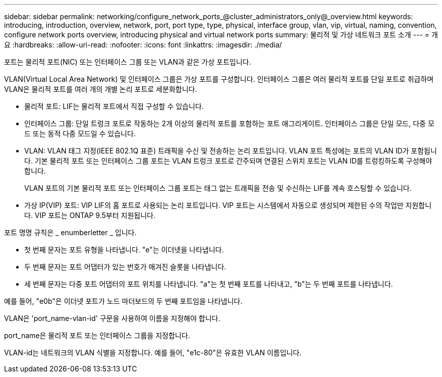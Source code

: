 ---
sidebar: sidebar 
permalink: networking/configure_network_ports_@cluster_administrators_only@_overview.html 
keywords: introducing, introduction, overview, network, port, port type, type, physical, interface group, vlan, vip, virtual, naming, convention, configure network ports overview, introducing physical and virtual network ports 
summary: 물리적 및 가상 네트워크 포트 소개 
---
= 개요
:hardbreaks:
:allow-uri-read: 
:nofooter: 
:icons: font
:linkattrs: 
:imagesdir: ./media/


[role="lead"]
포트는 물리적 포트(NIC) 또는 인터페이스 그룹 또는 VLAN과 같은 가상 포트입니다.

VLAN(Virtual Local Area Network) 및 인터페이스 그룹은 가상 포트를 구성합니다. 인터페이스 그룹은 여러 물리적 포트를 단일 포트로 취급하며 VLAN은 물리적 포트를 여러 개의 개별 논리 포트로 세분화합니다.

* 물리적 포트: LIF는 물리적 포트에서 직접 구성할 수 있습니다.
* 인터페이스 그룹: 단일 트렁크 포트로 작동하는 2개 이상의 물리적 포트를 포함하는 포트 애그리게이트. 인터페이스 그룹은 단일 모드, 다중 모드 또는 동적 다중 모드일 수 있습니다.
* VLAN: VLAN 태그 지정(IEEE 802.1Q 표준) 트래픽을 수신 및 전송하는 논리 포트입니다. VLAN 포트 특성에는 포트의 VLAN ID가 포함됩니다. 기본 물리적 포트 또는 인터페이스 그룹 포트는 VLAN 트렁크 포트로 간주되며 연결된 스위치 포트는 VLAN ID를 트렁킹하도록 구성해야 합니다.
+
VLAN 포트의 기본 물리적 포트 또는 인터페이스 그룹 포트는 태그 없는 트래픽을 전송 및 수신하는 LIF를 계속 호스팅할 수 있습니다.

* 가상 IP(VIP) 포트: VIP LIF의 홈 포트로 사용되는 논리 포트입니다. VIP 포트는 시스템에서 자동으로 생성되며 제한된 수의 작업만 지원합니다. VIP 포트는 ONTAP 9.5부터 지원됩니다.


포트 명명 규칙은 _ enumberletter _ 입니다.

* 첫 번째 문자는 포트 유형을 나타냅니다. "e"는 이더넷을 나타냅니다.
* 두 번째 문자는 포트 어댑터가 있는 번호가 매겨진 슬롯을 나타냅니다.
* 세 번째 문자는 다중 포트 어댑터의 포트 위치를 나타냅니다. "a"는 첫 번째 포트를 나타내고, "b"는 두 번째 포트를 나타냅니다.


예를 들어, "e0b"은 이더넷 포트가 노드 마더보드의 두 번째 포트임을 나타냅니다.

VLAN은 'port_name-vlan-id' 구문을 사용하여 이름을 지정해야 합니다.

port_name은 물리적 포트 또는 인터페이스 그룹을 지정합니다.

VLAN-id는 네트워크의 VLAN 식별을 지정합니다. 예를 들어, "e1c-80"은 유효한 VLAN 이름입니다.

